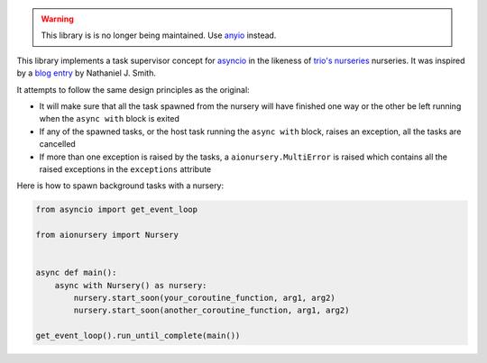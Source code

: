 .. image:: https://travis-ci.org/aiolibs/aionursery.svg?branch=master
  :target: https://travis-ci.org/aiolibs/aionursery
  :alt: Build Status
.. image:: https://coveralls.io/repos/github/aiolibs/aionursery/badge.svg?branch=master
  :target: https://coveralls.io/github/aiolibs/aionursery?branch=master
  :alt: Code Coverage

.. warning:: This library is is no longer being maintained. Use anyio_ instead.

This library implements a task supervisor concept for asyncio_ in the likeness of
`trio's nurseries`_ nurseries. It was inspired by a `blog entry`_ by Nathaniel J. Smith.

It attempts to follow the same design principles as the original:

* It will make sure that all the task spawned from the nursery will have finished one way or the
  other be left running when the ``async with`` block is exited
* If any of the spawned tasks, or the host task running the ``async with`` block, raises an
  exception, all the tasks are cancelled
* If more than one exception is raised by the tasks, a ``aionursery.MultiError`` is raised which
  contains all the raised exceptions in the ``exceptions`` attribute

Here is how to spawn background tasks with a nursery:

.. code-block:: python3

    from asyncio import get_event_loop

    from aionursery import Nursery


    async def main():
        async with Nursery() as nursery:
            nursery.start_soon(your_coroutine_function, arg1, arg2)
            nursery.start_soon(another_coroutine_function, arg1, arg2)

    get_event_loop().run_until_complete(main())

.. _asyncio: https://docs.python.org/3/library/asyncio.html
.. _blog entry: https://vorpus.org/blog/notes-on-structured-concurrency-or-go-statement-considered-harmful/
.. _trio's nurseries: https://trio.readthedocs.io/en/latest/reference-core.html#tasks-let-you-do-multiple-things-at-once
.. _anyio: https://github.com/agronholm/anyio
